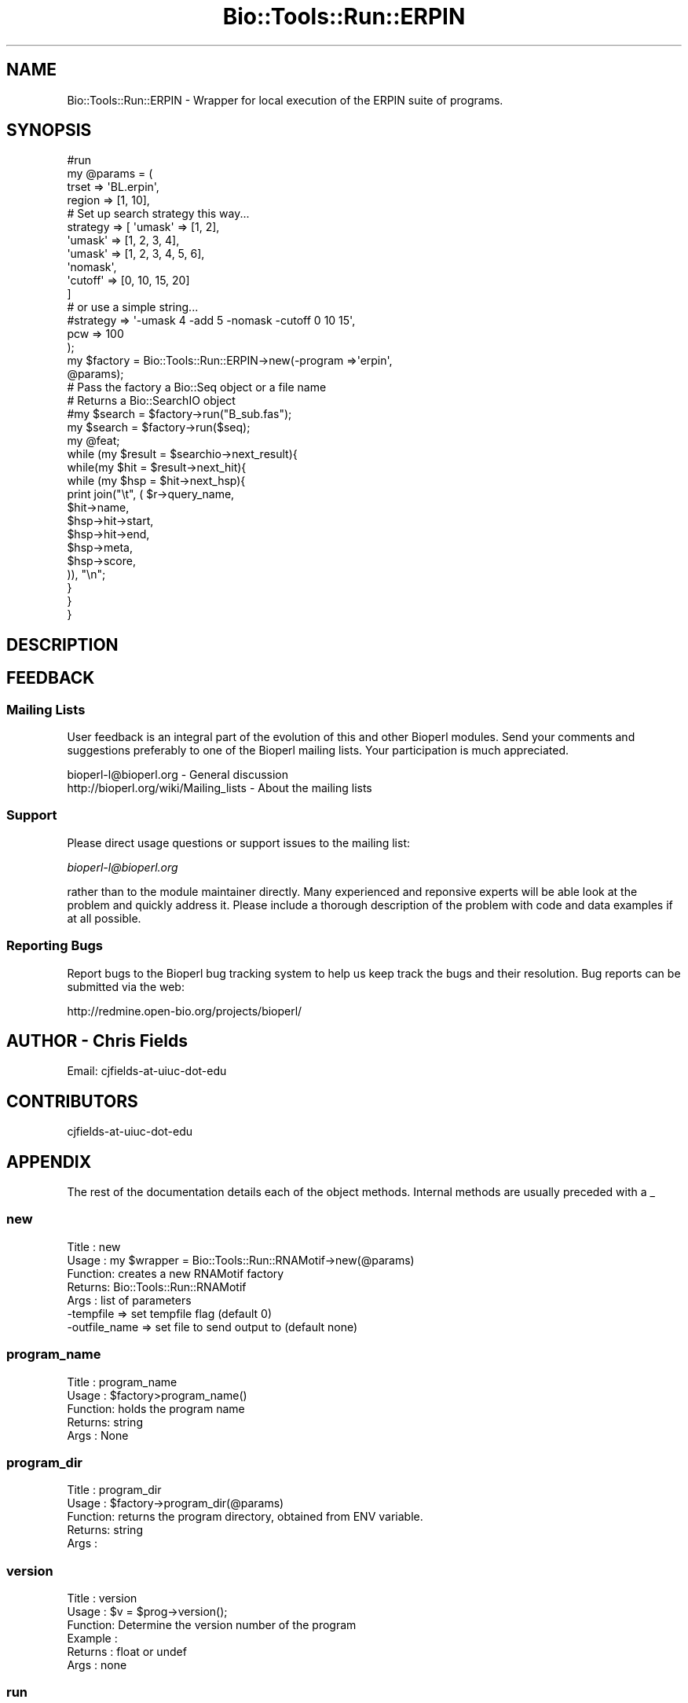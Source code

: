 .\" Automatically generated by Pod::Man 4.09 (Pod::Simple 3.35)
.\"
.\" Standard preamble:
.\" ========================================================================
.de Sp \" Vertical space (when we can't use .PP)
.if t .sp .5v
.if n .sp
..
.de Vb \" Begin verbatim text
.ft CW
.nf
.ne \\$1
..
.de Ve \" End verbatim text
.ft R
.fi
..
.\" Set up some character translations and predefined strings.  \*(-- will
.\" give an unbreakable dash, \*(PI will give pi, \*(L" will give a left
.\" double quote, and \*(R" will give a right double quote.  \*(C+ will
.\" give a nicer C++.  Capital omega is used to do unbreakable dashes and
.\" therefore won't be available.  \*(C` and \*(C' expand to `' in nroff,
.\" nothing in troff, for use with C<>.
.tr \(*W-
.ds C+ C\v'-.1v'\h'-1p'\s-2+\h'-1p'+\s0\v'.1v'\h'-1p'
.ie n \{\
.    ds -- \(*W-
.    ds PI pi
.    if (\n(.H=4u)&(1m=24u) .ds -- \(*W\h'-12u'\(*W\h'-12u'-\" diablo 10 pitch
.    if (\n(.H=4u)&(1m=20u) .ds -- \(*W\h'-12u'\(*W\h'-8u'-\"  diablo 12 pitch
.    ds L" ""
.    ds R" ""
.    ds C` ""
.    ds C' ""
'br\}
.el\{\
.    ds -- \|\(em\|
.    ds PI \(*p
.    ds L" ``
.    ds R" ''
.    ds C`
.    ds C'
'br\}
.\"
.\" Escape single quotes in literal strings from groff's Unicode transform.
.ie \n(.g .ds Aq \(aq
.el       .ds Aq '
.\"
.\" If the F register is >0, we'll generate index entries on stderr for
.\" titles (.TH), headers (.SH), subsections (.SS), items (.Ip), and index
.\" entries marked with X<> in POD.  Of course, you'll have to process the
.\" output yourself in some meaningful fashion.
.\"
.\" Avoid warning from groff about undefined register 'F'.
.de IX
..
.if !\nF .nr F 0
.if \nF>0 \{\
.    de IX
.    tm Index:\\$1\t\\n%\t"\\$2"
..
.    if !\nF==2 \{\
.        nr % 0
.        nr F 2
.    \}
.\}
.\"
.\" Accent mark definitions (@(#)ms.acc 1.5 88/02/08 SMI; from UCB 4.2).
.\" Fear.  Run.  Save yourself.  No user-serviceable parts.
.    \" fudge factors for nroff and troff
.if n \{\
.    ds #H 0
.    ds #V .8m
.    ds #F .3m
.    ds #[ \f1
.    ds #] \fP
.\}
.if t \{\
.    ds #H ((1u-(\\\\n(.fu%2u))*.13m)
.    ds #V .6m
.    ds #F 0
.    ds #[ \&
.    ds #] \&
.\}
.    \" simple accents for nroff and troff
.if n \{\
.    ds ' \&
.    ds ` \&
.    ds ^ \&
.    ds , \&
.    ds ~ ~
.    ds /
.\}
.if t \{\
.    ds ' \\k:\h'-(\\n(.wu*8/10-\*(#H)'\'\h"|\\n:u"
.    ds ` \\k:\h'-(\\n(.wu*8/10-\*(#H)'\`\h'|\\n:u'
.    ds ^ \\k:\h'-(\\n(.wu*10/11-\*(#H)'^\h'|\\n:u'
.    ds , \\k:\h'-(\\n(.wu*8/10)',\h'|\\n:u'
.    ds ~ \\k:\h'-(\\n(.wu-\*(#H-.1m)'~\h'|\\n:u'
.    ds / \\k:\h'-(\\n(.wu*8/10-\*(#H)'\z\(sl\h'|\\n:u'
.\}
.    \" troff and (daisy-wheel) nroff accents
.ds : \\k:\h'-(\\n(.wu*8/10-\*(#H+.1m+\*(#F)'\v'-\*(#V'\z.\h'.2m+\*(#F'.\h'|\\n:u'\v'\*(#V'
.ds 8 \h'\*(#H'\(*b\h'-\*(#H'
.ds o \\k:\h'-(\\n(.wu+\w'\(de'u-\*(#H)/2u'\v'-.3n'\*(#[\z\(de\v'.3n'\h'|\\n:u'\*(#]
.ds d- \h'\*(#H'\(pd\h'-\w'~'u'\v'-.25m'\f2\(hy\fP\v'.25m'\h'-\*(#H'
.ds D- D\\k:\h'-\w'D'u'\v'-.11m'\z\(hy\v'.11m'\h'|\\n:u'
.ds th \*(#[\v'.3m'\s+1I\s-1\v'-.3m'\h'-(\w'I'u*2/3)'\s-1o\s+1\*(#]
.ds Th \*(#[\s+2I\s-2\h'-\w'I'u*3/5'\v'-.3m'o\v'.3m'\*(#]
.ds ae a\h'-(\w'a'u*4/10)'e
.ds Ae A\h'-(\w'A'u*4/10)'E
.    \" corrections for vroff
.if v .ds ~ \\k:\h'-(\\n(.wu*9/10-\*(#H)'\s-2\u~\d\s+2\h'|\\n:u'
.if v .ds ^ \\k:\h'-(\\n(.wu*10/11-\*(#H)'\v'-.4m'^\v'.4m'\h'|\\n:u'
.    \" for low resolution devices (crt and lpr)
.if \n(.H>23 .if \n(.V>19 \
\{\
.    ds : e
.    ds 8 ss
.    ds o a
.    ds d- d\h'-1'\(ga
.    ds D- D\h'-1'\(hy
.    ds th \o'bp'
.    ds Th \o'LP'
.    ds ae ae
.    ds Ae AE
.\}
.rm #[ #] #H #V #F C
.\" ========================================================================
.\"
.IX Title "Bio::Tools::Run::ERPIN 3"
.TH Bio::Tools::Run::ERPIN 3 "2019-10-28" "perl v5.26.2" "User Contributed Perl Documentation"
.\" For nroff, turn off justification.  Always turn off hyphenation; it makes
.\" way too many mistakes in technical documents.
.if n .ad l
.nh
.SH "NAME"
Bio::Tools::Run::ERPIN \- Wrapper for local execution of the ERPIN suite of
programs.
.SH "SYNOPSIS"
.IX Header "SYNOPSIS"
.Vb 1
\&  #run 
\&
\&  my @params = (
\&              trset => \*(AqBL.erpin\*(Aq,
\&              region => [1, 10], 
\&              # Set up search strategy this way...
\&              strategy => [ \*(Aqumask\*(Aq   => [1, 2],
\&                            \*(Aqumask\*(Aq   => [1, 2, 3, 4],
\&                            \*(Aqumask\*(Aq   => [1, 2, 3, 4, 5, 6],
\&                            \*(Aqnomask\*(Aq,
\&                            \*(Aqcutoff\*(Aq  => [0, 10, 15, 20]
\&                            ]
\&              # or use a simple string...
\&              #strategy => \*(Aq\*(D-umask 4 \*(D-add 5 \-nomask \-cutoff 0 10 15\*(Aq,
\&              pcw => 100
\&             );
\&
\&  my $factory = Bio::Tools::Run::ERPIN\->new(\-program =>\*(Aqerpin\*(Aq,
\&                                                @params);
\&
\&  # Pass the factory a Bio::Seq object or a file name
\&  # Returns a Bio::SearchIO object
\&
\&  #my $search = $factory\->run("B_sub.fas");
\&  my $search = $factory\->run($seq);
\&  my @feat;
\&  while (my $result = $searchio\->next_result){
\&   while(my $hit = $result\->next_hit){
\&    while (my $hsp = $hit\->next_hsp){
\&            print join("\et", ( $r\->query_name,
\&                               $hit\->name,
\&                               $hsp\->hit\->start,
\&                               $hsp\->hit\->end,
\&                               $hsp\->meta,
\&                               $hsp\->score,
\&                               )), "\en";
\&    }
\&   }
\&  }
.Ve
.SH "DESCRIPTION"
.IX Header "DESCRIPTION"
.SH "FEEDBACK"
.IX Header "FEEDBACK"
.SS "Mailing Lists"
.IX Subsection "Mailing Lists"
User feedback is an integral part of the evolution of this and other
Bioperl modules. Send your comments and suggestions preferably to one
of the Bioperl mailing lists.  Your participation is much appreciated.
.PP
.Vb 2
\&  bioperl\-l@bioperl.org                  \- General discussion
\&  http://bioperl.org/wiki/Mailing_lists  \- About the mailing lists
.Ve
.SS "Support"
.IX Subsection "Support"
Please direct usage questions or support issues to the mailing list:
.PP
\&\fIbioperl\-l@bioperl.org\fR
.PP
rather than to the module maintainer directly. Many experienced and 
reponsive experts will be able look at the problem and quickly 
address it. Please include a thorough description of the problem 
with code and data examples if at all possible.
.SS "Reporting Bugs"
.IX Subsection "Reporting Bugs"
Report bugs to the Bioperl bug tracking system to help us keep track
the bugs and their resolution.  Bug reports can be submitted via the
web:
.PP
.Vb 1
\&  http://redmine.open\-bio.org/projects/bioperl/
.Ve
.SH "AUTHOR \- Chris Fields"
.IX Header "AUTHOR - Chris Fields"
.Vb 1
\& Email: cjfields\-at\-uiuc\-dot\-edu
.Ve
.SH "CONTRIBUTORS"
.IX Header "CONTRIBUTORS"
.Vb 1
\& cjfields\-at\-uiuc\-dot\-edu
.Ve
.SH "APPENDIX"
.IX Header "APPENDIX"
The rest of the documentation details each of the object
methods. Internal methods are usually preceded with a _
.SS "new"
.IX Subsection "new"
.Vb 7
\& Title   : new
\& Usage   : my $wrapper = Bio::Tools::Run::RNAMotif\->new(@params)
\& Function: creates a new RNAMotif factory
\& Returns:  Bio::Tools::Run::RNAMotif
\& Args    : list of parameters
\&           \-tempfile        => set tempfile flag (default 0)
\&           \-outfile_name    => set file to send output to (default none)
.Ve
.SS "program_name"
.IX Subsection "program_name"
.Vb 5
\& Title   : program_name
\& Usage   : $factory>program_name()
\& Function: holds the program name
\& Returns:  string
\& Args    : None
.Ve
.SS "program_dir"
.IX Subsection "program_dir"
.Vb 5
\& Title   : program_dir
\& Usage   : $factory\->program_dir(@params)
\& Function: returns the program directory, obtained from ENV variable.
\& Returns:  string
\& Args    :
.Ve
.SS "version"
.IX Subsection "version"
.Vb 6
\& Title   : version
\& Usage   : $v = $prog\->version();
\& Function: Determine the version number of the program
\& Example :
\& Returns : float or undef
\& Args    : none
.Ve
.SS "run"
.IX Subsection "run"
.Vb 5
\& Title   :  run
\& Usage   :  $obj\->run($seqFile)
\& Function:  Runs ERPIN programs and returns Bio::SearchIO
\& Returns :  
\& Args    :  Must pass Bio::PrimarySeqI\*(Aqs or file names
.Ve
.SS "tempfile"
.IX Subsection "tempfile"
.Vb 6
\& Title   : tempfile
\& Usage   : $obj\->tempfile(1)
\& Function: Set tempfile flag.  When set, writes output to a tempfile; this
\&           is overridden by outfile_name() if set
\& Returns : Boolean setting (or undef if not set)
\& Args    : [OPTIONAL] Boolean
.Ve
.SS "_run"
.IX Subsection "_run"
.Vb 5
\& Title   :   _run
\& Usage   :   $obj\->_run()
\& Function:   Internal(not to be used directly)
\& Returns :   
\& Args    :
.Ve
.SS "_setparams"
.IX Subsection "_setparams"
.Vb 6
\& Title   :  _setparams
\& Usage   :  Internal function, not to be called directly
\& Function:  creates a string of params to be used in the command string
\& Example :
\& Returns :  string of params
\& Args    :
.Ve
.SS "_writeSeqFile"
.IX Subsection "_writeSeqFile"
.Vb 6
\& Title   : _writeSeqFile
\& Usage   : obj\->_writeSeqFile($seq)
\& Function: Internal(not to be used directly)
\& Returns : writes passed Seq objects to tempfile, to be used as input
\&           for program
\& Args    :
.Ve
.SH "POD ERRORS"
.IX Header "POD ERRORS"
Hey! \fBThe above document had some coding errors, which are explained below:\fR
.IP "Around line 34:" 4
.IX Item "Around line 34:"
Non-ASCII character seen before =encoding in ''\*(D-umask'. Assuming \s-1CP1252\s0
